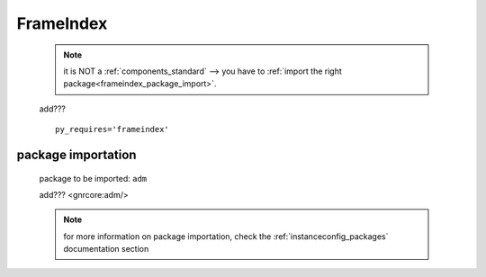 .. _genro_frameindex:

==========
FrameIndex
==========

    .. note:: it is NOT a :ref:`components_standard` --> you have to
              :ref:`import the right package<frameindex_package_import>`.
              
    add???
    
    ::
    
        py_requires='frameindex'
        
.. _frameindex_package_import:
        
package importation
===================
    
    package to be imported: ``adm``
    
    add??? <gnrcore:adm/>
    
    .. note:: for more information on package importation, check the
              :ref:`instanceconfig_packages` documentation section